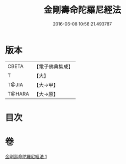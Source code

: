 #+TITLE: 金剛壽命陀羅尼經法 
#+DATE: 2016-06-08 10:56:21.493787

* 版本
 |     CBETA|【電子佛典集成】|
 |         T|【大】     |
 |     T@JIA|【大→甲】   |
 |    T@HARA|【大→原】   |

* 目次

* 卷
[[file:KR6j0349_001.txt][金剛壽命陀羅尼經法 1]]

